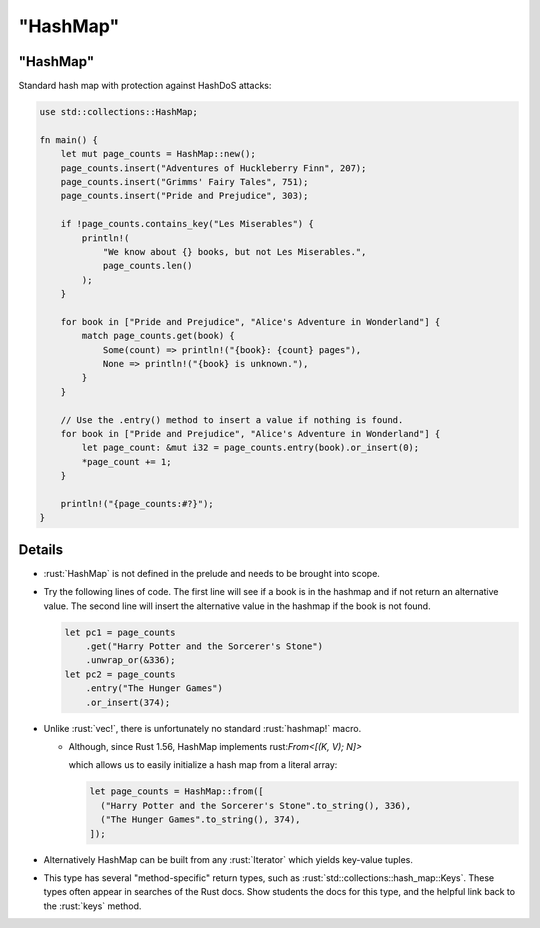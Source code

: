 =============
"HashMap"
=============

-------------
"HashMap"
-------------

Standard hash map with protection against HashDoS attacks:

.. code:: rust

   use std::collections::HashMap;

   fn main() {
       let mut page_counts = HashMap::new();
       page_counts.insert("Adventures of Huckleberry Finn", 207);
       page_counts.insert("Grimms' Fairy Tales", 751);
       page_counts.insert("Pride and Prejudice", 303);

       if !page_counts.contains_key("Les Miserables") {
           println!(
               "We know about {} books, but not Les Miserables.",
               page_counts.len()
           );
       }

       for book in ["Pride and Prejudice", "Alice's Adventure in Wonderland"] {
           match page_counts.get(book) {
               Some(count) => println!("{book}: {count} pages"),
               None => println!("{book} is unknown."),
           }
       }

       // Use the .entry() method to insert a value if nothing is found.
       for book in ["Pride and Prejudice", "Alice's Adventure in Wonderland"] {
           let page_count: &mut i32 = page_counts.entry(book).or_insert(0);
           *page_count += 1;
       }

       println!("{page_counts:#?}");
   }

---------
Details
---------

-  :rust:`HashMap` is not defined in the prelude and needs to be brought
   into scope.

-  Try the following lines of code. The first line will see if a book is
   in the hashmap and if not return an alternative value. The second
   line will insert the alternative value in the hashmap if the book is
   not found.

   .. code:: rust

      let pc1 = page_counts
          .get("Harry Potter and the Sorcerer's Stone")
          .unwrap_or(&336);
      let pc2 = page_counts
          .entry("The Hunger Games")
          .or_insert(374);

-  Unlike :rust:`vec!`, there is unfortunately no standard :rust:`hashmap!`
   macro.

   -  Although, since Rust 1.56, HashMap implements
      rust:`From<[(K, V); N]>`

      ..
         https://doc.rust-lang.org/std/collections/hash_map/struct.HashMap.html#impl-From%3C%5B(K,+V);+N%5D%3E-for-HashMap%3CK,+V,+RandomState%3E

      which allows us to easily initialize a hash map from a literal
      array:

      .. code:: rust

         let page_counts = HashMap::from([
           ("Harry Potter and the Sorcerer's Stone".to_string(), 336),
           ("The Hunger Games".to_string(), 374),
         ]);

-  Alternatively HashMap can be built from any :rust:`Iterator` which yields
   key-value tuples.

-  This type has several "method-specific" return types, such as
   :rust:`std::collections::hash_map::Keys`. These types often appear in
   searches of the Rust docs. Show students the docs for this type, and
   the helpful link back to the :rust:`keys` method.
